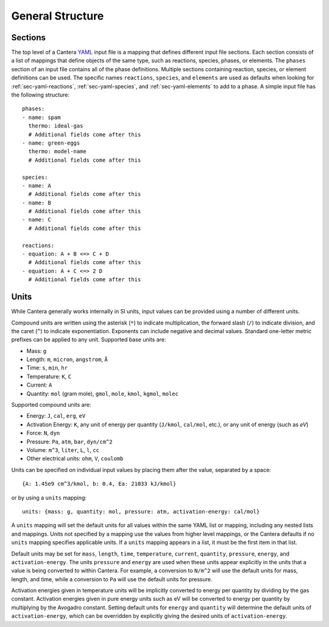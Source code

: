 .. highlight:: yaml

*****************
General Structure
*****************

Sections
--------

The top level of a Cantera `YAML <https://yaml.org/spec/1.2/spec.html#Introduction>`__
input file is a mapping that defines different input file sections. Each
section consists of a list of mappings that define objects of the same type,
such as reactions, species, phases, or elements. The ``phases`` section of an input
file contains all of the phase definitions. Multiple sections containing
reaction, species, or element definitions can be used. The specific names
``reactions``, ``species``, and ``elements`` are used as defaults when looking
for :ref:`sec-yaml-reactions`, :ref:`sec-yaml-species`, and
:ref:`sec-yaml-elements` to add to a phase. A simple input file has the
following structure::

    phases:
    - name: spam
      thermo: ideal-gas
      # Additional fields come after this
    - name: green-eggs
      thermo: model-name
      # Additional fields come after this

    species:
    - name: A
      # Additional fields come after this
    - name: B
      # Additional fields come after this
    - name: C
      # Additional fields come after this

    reactions:
    - equation: A + B <=> C + D
      # Additional fields come after this
    - equation: A + C <=> 2 D
      # Additional fields come after this

.. _sec-yaml-units:

Units
-----

While Cantera generally works internally in SI units, input values can be
provided using a number of different units.

Compound units are written using the asterisk (``*``) to indicate
multiplication, the forward slash (``/``) to indicate division, and the caret
(``^``) to indicate exponentiation. Exponents can include negative and decimal
values. Standard one-letter metric prefixes can be applied to any unit.
Supported base units are:

- Mass: ``g``
- Length: ``m``, ``micron``, ``angstrom``, ``Å``
- Time: ``s``, ``min``, ``hr``
- Temperature: ``K``, ``C``
- Current: ``A``
- Quantity: ``mol`` (gram mole), ``gmol``, ``mole``, ``kmol``, ``kgmol``, ``molec``

Supported compound units are:

- Energy: ``J``, ``cal``, ``erg``, ``eV``
- Activation Energy: ``K``, any unit of energy per quantity (``J/kmol``,
  ``cal/mol``, etc.), or any unit of energy (such as `eV`)
- Force: ``N``, ``dyn``
- Pressure: ``Pa``, ``atm``, ``bar``, ``dyn/cm^2``
- Volume: ``m^3``, ``liter``, ``L``, ``l``, ``cc``
- Other electrical units: ``ohm``, ``V``, ``coulomb``

Units can be specified on individual input values by placing them after the
value, separated by a space::

    {A: 1.45e9 cm^3/kmol, b: 0.4, Ea: 21033 kJ/kmol}

or by using a ``units`` mapping::

    units: {mass: g, quantity: mol, pressure: atm, activation-energy: cal/mol}

A ``units`` mapping will set the default units for all values within the same
YAML list or mapping, including any nested lists and mappings. Units not
specified by a mapping use the values from higher level mappings, or the Cantera
defaults if no ``units`` mapping specifies applicable units. If a ``units``
mapping appears in a list, it must be the first item in that list.

Default units may be set for ``mass``, ``length``, ``time``, ``temperature``,
``current``, ``quantity``, ``pressure``, ``energy``, and ``activation-energy``.
The units ``pressure`` and ``energy`` are used when these units appear
explicitly in the units that a value is being converted to within Cantera. For
example, a conversion to ``N/m^2`` will use the default units for mass, length,
and time, while a conversion to ``Pa`` will use the default units for pressure.

Activation energies given in temperature units will be implicitly converted to energy per
quantity by dividing by the gas constant. Activation energies given in pure energy units
such as eV will be converted to energy per quantity by multiplying by the Avogadro
constant. Setting default units for ``energy`` and ``quantity`` will determine the
default units of ``activation-energy``, which can be overridden by explicitly giving
the desired units of ``activation-energy``.
